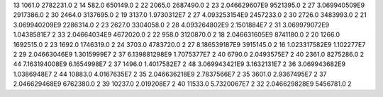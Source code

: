 13	1061.0	2782231.0	2
14	582.0	650149.0	2
22	2065.0	2687490.0	2
23	2.046629607E9	9521395.0	2
27	3.069940509E9	2917386.0	2
30	2464.0	3137695.0	2
19	3137.0	1.9730312E7	2
27	4.093253154E9	2457233.0	2
30	2726.0	3483993.0	2
21	3.069940209E9	2286314.0	2
23	2627.0	3304058.0	2
28	4.093264802E9	2.1501884E7	2
31	3.069979072E9	1.0438581E7	2
33	2.04664034E9	4672020.0	2
22	958.0	3120870.0	2
18	2.046631605E9	8741180.0	2
20	1266.0	1692515.0	2
23	1692.0	1746319.0	2
24	3703.0	4783720.0	2
27	8.186539187E9	3915145.0	2
16	1.023317582E9	1.102277E7	2
29	2.04663046E9	1.3015999E7	2
37	6.139881298E9	1.7075377E7	2
40	6790.0	2.0493575E7	2
40	2361.0	8275286.0	2
44	7.163194008E9	6.1654998E7	2
37	1496.0	1.4017582E7	2
48	3.069943421E9	3.1632131E7	2
36	3.069943682E9	1.0386948E7	2
44	10883.0	4.0167635E7	2
35	2.046636218E9	2.7837566E7	2
35	3601.0	2.9367495E7	2
37	2.046629468E9	6762380.0	2
39	10237.0	2.019208E7	2
40	11533.0	5.7320067E7	2
32	2.046629828E9	5456781.0	2
